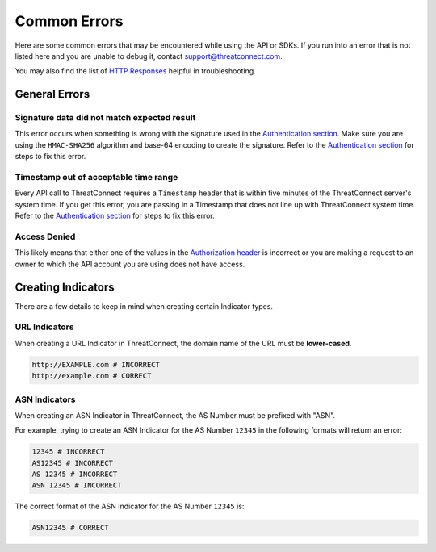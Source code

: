 Common Errors
=============

Here are some common errors that may be encountered while using the API or SDKs. If you run into an error that is not listed here and you are unable to debug it, contact support@threatconnect.com.

You may also find the list of `HTTP Responses <https://docs.threatconnect.com/en/latest/rest_api/overview.html#http-responses>`_ helpful in troubleshooting.

General Errors
--------------

Signature data did not match expected result
^^^^^^^^^^^^^^^^^^^^^^^^^^^^^^^^^^^^^^^^^^^^

This error occurs when something is wrong with the signature used in the `Authentication section <https://docs.threatconnect.com/en/latest/rest_api/quick_start.html#authentication>`_. Make sure you are using the ``HMAC-SHA256`` algorithm and base-64 encoding to create the signature. Refer to the `Authentication section <https://docs.threatconnect.com/en/latest/rest_api/quick_start.html#authentication>`_ for steps to fix this error.

Timestamp out of acceptable time range
^^^^^^^^^^^^^^^^^^^^^^^^^^^^^^^^^^^^^^

Every API call to ThreatConnect requires a ``Timestamp`` header that is within five minutes of the ThreatConnect server's system time. If you get this error, you are passing in a Timestamp that does not line up with ThreatConnect system time. Refer to the `Authentication section <https://docs.threatconnect.com/en/latest/rest_api/quick_start.html#authentication>`_ for steps to fix this error.

Access Denied
^^^^^^^^^^^^^

This likely means that either one of the values in the `Authorization header <https://docs.threatconnect.com/en/latest/rest_api/quick_start.html#authentication>`_ is incorrect or you are making a request to an owner to which the API account you are using does not have access.

Creating Indicators
-------------------

There are a few details to keep in mind when creating certain Indicator types.

URL Indicators
^^^^^^^^^^^^^^

When creating a URL Indicator in ThreatConnect, the domain name of the URL must be **lower-cased**.

.. code-block:: text

    http://EXAMPLE.com # INCORRECT
    http://example.com # CORRECT

ASN Indicators
^^^^^^^^^^^^^^

When creating an ASN Indicator in ThreatConnect, the AS Number must be prefixed with "ASN".

For example, trying to create an ASN Indicator for the AS Number ``12345`` in the following formats will return an error:

.. code-block:: text

    12345 # INCORRECT
    AS12345 # INCORRECT
    AS 12345 # INCORRECT
    ASN 12345 # INCORRECT

The correct format of the ASN Indicator for the AS Number ``12345`` is:

.. code-block:: text

    ASN12345 # CORRECT
